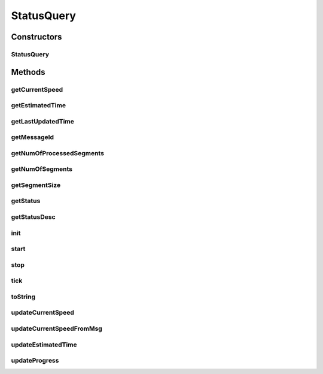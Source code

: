 .. java:import:: java.sql Timestamp

.. java:import:: java.util ArrayList

.. java:import:: java.util List

.. java:import:: hk.hku.cecid.edi.sfrm.dao SFRMMessageDVO

.. java:import:: hk.hku.cecid.edi.sfrm.dao SFRMMessageSegmentDAO

.. java:import:: hk.hku.cecid.edi.sfrm.handler SFRMMessageHandler

.. java:import:: hk.hku.cecid.edi.sfrm.handler SFRMMessageSegmentHandler

.. java:import:: hk.hku.cecid.edi.sfrm.pkg SFRMConstant

.. java:import:: hk.hku.cecid.edi.sfrm.pkg SFRMMessageException

.. java:import:: hk.hku.cecid.edi.sfrm.spa SFRMProcessor

.. java:import:: hk.hku.cecid.piazza.commons.dao DAOException

StatusQuery
===========

.. java:package:: hk.hku.cecid.edi.sfrm.util
   :noindex:

.. java:type:: public class StatusQuery

   :author: Patrick Yip

Constructors
------------
StatusQuery
^^^^^^^^^^^

.. java:constructor:: public StatusQuery(String messageId, SFRMMessageSegmentDAO dao)
   :outertype: StatusQuery

Methods
-------
getCurrentSpeed
^^^^^^^^^^^^^^^

.. java:method:: public double getCurrentSpeed()
   :outertype: StatusQuery

getEstimatedTime
^^^^^^^^^^^^^^^^

.. java:method:: public int getEstimatedTime()
   :outertype: StatusQuery

getLastUpdatedTime
^^^^^^^^^^^^^^^^^^

.. java:method:: public Timestamp getLastUpdatedTime()
   :outertype: StatusQuery

getMessageId
^^^^^^^^^^^^

.. java:method:: public String getMessageId()
   :outertype: StatusQuery

getNumOfProcessedSegments
^^^^^^^^^^^^^^^^^^^^^^^^^

.. java:method:: public int getNumOfProcessedSegments()
   :outertype: StatusQuery

getNumOfSegments
^^^^^^^^^^^^^^^^

.. java:method:: public int getNumOfSegments()
   :outertype: StatusQuery

getSegmentSize
^^^^^^^^^^^^^^

.. java:method:: public long getSegmentSize()
   :outertype: StatusQuery

getStatus
^^^^^^^^^

.. java:method:: public String getStatus()
   :outertype: StatusQuery

getStatusDesc
^^^^^^^^^^^^^

.. java:method:: public String getStatusDesc()
   :outertype: StatusQuery

init
^^^^

.. java:method:: public void init() throws Exception
   :outertype: StatusQuery

start
^^^^^

.. java:method:: public void start()
   :outertype: StatusQuery

stop
^^^^

.. java:method:: public void stop()
   :outertype: StatusQuery

tick
^^^^

.. java:method:: public void tick() throws DAOException
   :outertype: StatusQuery

toString
^^^^^^^^

.. java:method:: public String toString()
   :outertype: StatusQuery

updateCurrentSpeed
^^^^^^^^^^^^^^^^^^

.. java:method:: public void updateCurrentSpeed()
   :outertype: StatusQuery

updateCurrentSpeedFromMsg
^^^^^^^^^^^^^^^^^^^^^^^^^

.. java:method:: public void updateCurrentSpeedFromMsg()
   :outertype: StatusQuery

updateEstimatedTime
^^^^^^^^^^^^^^^^^^^

.. java:method:: public void updateEstimatedTime()
   :outertype: StatusQuery

updateProgress
^^^^^^^^^^^^^^

.. java:method:: public void updateProgress() throws DAOException
   :outertype: StatusQuery


